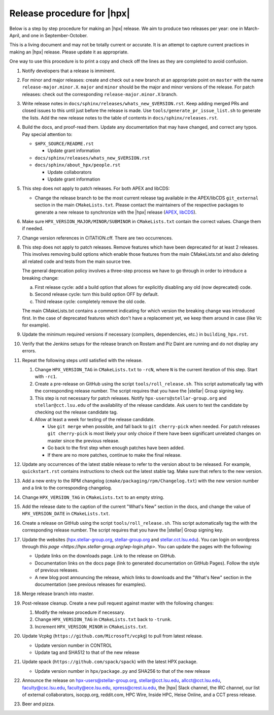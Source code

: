 ..
    Copyright (c)      2021 ETH Zurich
    Copyright (c) 2007-2017 Louisiana State University

    SPDX-License-Identifier: BSL-1.0
    Distributed under the Boost Software License, Version 1.0. (See accompanying
    file LICENSE_1_0.txt or copy at http://www.boost.org/LICENSE_1_0.txt)

===========================
Release procedure for |hpx|
===========================

Below is a step by step procedure for making an |hpx| release. We aim to produce two
releases per year: one in March-April, and one in September-October.

This is a living document and may not be totally current or accurate. It is an
attempt to capture current practices in making an |hpx| release. Please update it
as appropriate.

One way to use this procedure is to print a copy and check off the lines as they
are completed to avoid confusion.

#. Notify developers that a release is imminent.

#. For minor and major releases: create and check out a new branch at an
   appropriate point on ``master`` with the name ``release-major.minor.X``.
   ``major`` and ``minor`` should be the major and minor versions of the
   release. For patch releases: check out the corresponding
   ``release-major.minor.X`` branch.

#. Write release notes in ``docs/sphinx/releases/whats_new_$VERSION.rst``. Keep
   adding merged PRs and closed issues to this until just before the release is
   made. Use ``tools/generate_pr_issue_list.sh`` to generate the lists. Add the
   new release notes to the table of contents in ``docs/sphinx/releases.rst``.

#. Build the docs, and proof-read them. Update any documentation that may have
   changed, and correct any typos. Pay special attention to:

   * ``$HPX_SOURCE/README.rst``

     * Update grant information

   * ``docs/sphinx/releases/whats_new_$VERSION.rst``
   * ``docs/sphinx/about_hpx/people.rst``

     *   Update collaborators
     *   Update grant information

#. This step does not apply to patch releases. For both APEX and libCDS:

   * Change the release branch to be the most current release tag available in
     the APEX/libCDS ``git_external`` section in the main ``CMakeLists.txt``.
     Please contact the maintainers of the respective packages to generate a new
     release to synchronize with the |hpx| release (`APEX
     <http://github.com/UO-OACISS/xpress-apex>`_, `libCDS
     <https://github.com/STEllAR-GROUP/libcds>`_).

#. Make sure ``HPX_VERSION_MAJOR/MINOR/SUBMINOR`` in ``CMakeLists.txt`` contain
   the correct values. Change them if needed.

#. Change version references in CITATION.cff. There are two occurrences.

#. This step does not apply to patch releases. Remove features which have been
   deprecated for at least 2 releases. This involves removing build options
   which enable those features from the main CMakeLists.txt and also deleting
   all related code and tests from the main source tree.

   The general deprecation policy involves a three-step process we have to go
   through in order to introduce a breaking change:

   a. First release cycle: add a build option that allows for explicitly disabling
      any old (now deprecated) code.
   b. Second release cycle: turn this build option OFF by default.
   c. Third release cycle: completely remove the old code.

   The main CMakeLists.txt contains a comment indicating for which version
   the breaking change was introduced first.
   In the case of deprecated features which don't have a replacement yet, we
   keep them around in case (like Vc for example).

#. Update the minimum required versions if necessary (compilers, dependencies,
   etc.) in ``building_hpx.rst``.

#. Verify that the Jenkins setups for the release branch on Rostam and Piz Daint
   are running and do not display any errors.

#. Repeat the following steps until satisfied with the release.

   #. Change ``HPX_VERSION_TAG`` in ``CMakeLists.txt`` to ``-rcN``, where ``N``
      is the current iteration of this step. Start with ``-rc1``.

   #. Create a pre-release on GitHub using the script ``tools/roll_release.sh``.
      This script automatically tag with the corresponding release number.
      The script requires that you have the |stellar| Group signing key.

   #. This step is not necessary for patch releases. Notify
      ``hpx-users@stellar-group.org`` and ``stellar@cct.lsu.edu`` of the
      availability of the release candidate. Ask users to test the candidate by
      checking out the release candidate tag.

   #. Allow at least a week for testing of the release candidate.

      * Use ``git merge`` when possible, and fall back to ``git cherry-pick``
        when needed. For patch releases ``git cherry-pick`` is most likely your
        only choice if there have been significant unrelated changes on master
        since the previous release.
      * Go back to the first step when enough patches have been added.
      * If there are no more patches, continue to make the final release.

#. Update any occurrences of the latest stable release to refer to the version
   about to be released. For example, ``quickstart.rst`` contains instructions
   to check out the latest stable tag. Make sure that refers to the new version.

#. Add a new entry to the RPM changelog (``cmake/packaging/rpm/Changelog.txt``)
   with the new version number and a link to the corresponding changelog.

#. Change ``HPX_VERSION_TAG`` in ``CMakeLists.txt`` to an empty string.

#. Add the release date to the caption of the current "What's New" section in
   the docs, and change the value of ``HPX_VERSION_DATE`` in
   ``CMakeLists.txt``.

#. Create a release on GitHub using the script ``tools/roll_release.sh``. This
   script automatically tag the with the corresponding release number. The
   script requires that you have the |stellar| Group signing key.

#. Update the websites (`hpx.stellar-group.org <https://hpx.stellar-group.org>`_,
   `stellar-group.org <https://stellar-group.org>`_ and
   `stellar.cct.lsu.edu <https://stellar.cct.lsu.edu>`_). You can login on
   wordpress through `this page <https://hpx.stellar-group.org/wp-login.php>`.
   You can update the pages with the following:

   * Update links on the downloads page. Link to the release on GitHub.
   * Documentation links on the docs page (link to generated documentation on
     GitHub Pages). Follow the style of previous releases.
   * A new blog post announcing the release, which links to downloads and the
     "What's New" section in the documentation (see previous releases for
     examples).

#. Merge release branch into master.

#. Post-release cleanup. Create a new pull request against master with the
   following changes:

   #. Modify the release procedure if necessary.

   #. Change ``HPX_VERSION_TAG`` in ``CMakeLists.txt`` back to ``-trunk``.

   #. Increment ``HPX_VERSION_MINOR`` in ``CMakeLists.txt``.

#. Update Vcpkg (``https://github.com/Microsoft/vcpkg``) to pull from latest
   release.

   * Update version number in CONTROL
   * Update tag and SHA512 to that of the new release

#. Update spack (``https://github.com/spack/spack``) with the latest HPX package.

   * Update version number in ``hpx/package.py`` and SHA256 to that of the new
     release

#. Announce the release on hpx-users@stellar-group.org, stellar@cct.lsu.edu,
   allcct@cct.lsu.edu, faculty@csc.lsu.edu, faculty@ece.lsu.edu,
   xpress@crest.iu.edu, the |hpx| Slack channel, the IRC channel,
   our list of external collaborators, isocpp.org, reddit.com, HPC Wire, Inside
   HPC, Heise Online, and a CCT press release.

#. Beer and pizza.
